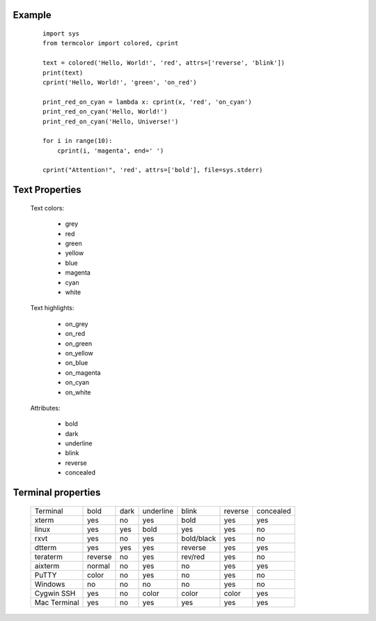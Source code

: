 Example
=======
    ::

        import sys
        from termcolor import colored, cprint

        text = colored('Hello, World!', 'red', attrs=['reverse', 'blink'])
        print(text)
        cprint('Hello, World!', 'green', 'on_red')

        print_red_on_cyan = lambda x: cprint(x, 'red', 'on_cyan')
        print_red_on_cyan('Hello, World!')
        print_red_on_cyan('Hello, Universe!')

        for i in range(10):
            cprint(i, 'magenta', end=' ')

        cprint("Attention!", 'red', attrs=['bold'], file=sys.stderr)

Text Properties
===============

  Text colors:

      - grey
      - red
      - green
      - yellow
      - blue
      - magenta
      - cyan
      - white

  Text highlights:

      - on_grey
      - on_red
      - on_green
      - on_yellow
      - on_blue
      - on_magenta
      - on_cyan
      - on_white

  Attributes:

      - bold
      - dark
      - underline
      - blink
      - reverse
      - concealed

Terminal properties
===================

    ============ ======= ==== ========= ========== ======= =========
    Terminal     bold    dark underline blink      reverse concealed
    ------------ ------- ---- --------- ---------- ------- ---------
    xterm        yes     no   yes       bold       yes     yes
    linux        yes     yes  bold      yes        yes     no
    rxvt         yes     no   yes       bold/black yes     no
    dtterm       yes     yes  yes       reverse    yes     yes
    teraterm     reverse no   yes       rev/red    yes     no
    aixterm      normal  no   yes       no         yes     yes
    PuTTY        color   no   yes       no         yes     no
    Windows      no      no   no        no         yes     no
    Cygwin SSH   yes     no   color     color      color   yes
    Mac Terminal yes     no   yes       yes        yes     yes
    ============ ======= ==== ========= ========== ======= =========

